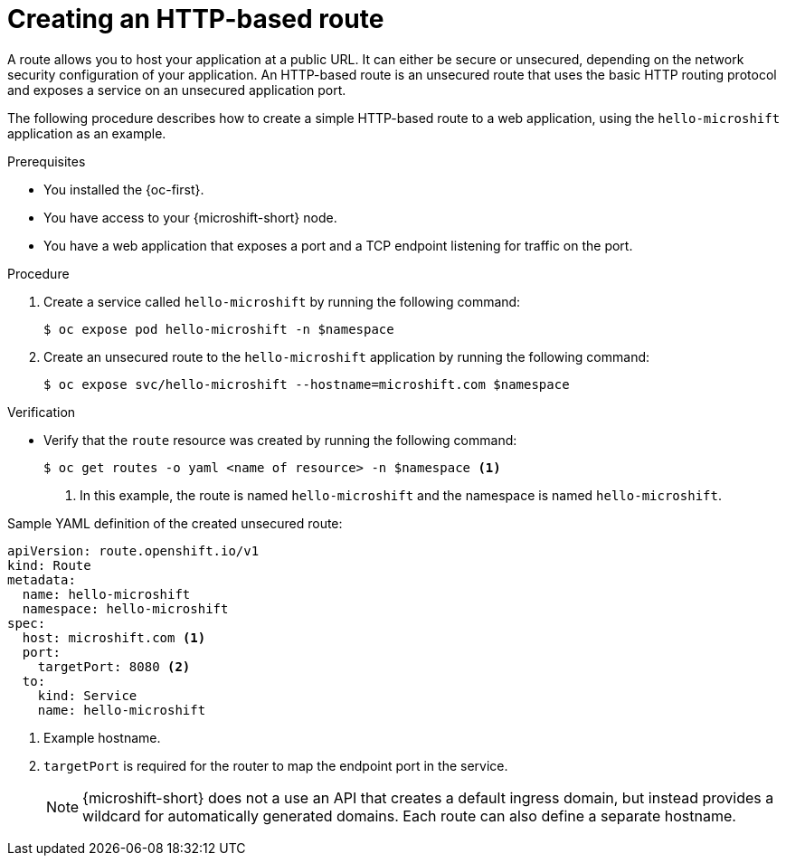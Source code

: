 // Module included in the following assemblies:
//
// * microshift_networking/microshift-configuring-routes.adoc

:_mod-docs-content-type: PROCEDURE
[id="microshift-nw-creating-a-route_{context}"]
= Creating an HTTP-based route

A route allows you to host your application at a public URL. It can either be secure or unsecured, depending on the network security configuration of your application. An HTTP-based route is an unsecured route that uses the basic HTTP routing protocol and exposes a service on an unsecured application port.

The following procedure describes how to create a simple HTTP-based route to a web application, using the `hello-microshift` application as an example.

.Prerequisites

* You installed the {oc-first}.
* You have access to your {microshift-short} node.
* You have a web application that exposes a port and a TCP endpoint listening for traffic on the port.

.Procedure

. Create a service called `hello-microshift` by running the following command:
+
[source,terminal]
----
$ oc expose pod hello-microshift -n $namespace
----

. Create an unsecured route to the `hello-microshift` application by running the following command:
+
[source,terminal]
----
$ oc expose svc/hello-microshift --hostname=microshift.com $namespace
----

.Verification

* Verify that the `route` resource was created by running the following command:
+
[source,terminal]
----
$ oc get routes -o yaml <name of resource> -n $namespace <1>
----
<1> In this example, the route is named `hello-microshift` and the namespace is named `hello-microshift`.

.Sample YAML definition of the created unsecured route:
[source,yaml]
----
apiVersion: route.openshift.io/v1
kind: Route
metadata:
  name: hello-microshift
  namespace: hello-microshift
spec:
  host: microshift.com <1>
  port:
    targetPort: 8080 <2>
  to:
    kind: Service
    name: hello-microshift
----
<1> Example hostname.
<2> `targetPort` is required for the router to map the endpoint port in the service.
+
[NOTE]
====
{microshift-short} does not a use an API that creates a default ingress domain, but instead provides a wildcard for automatically generated domains. Each route can also define a separate hostname.
====
